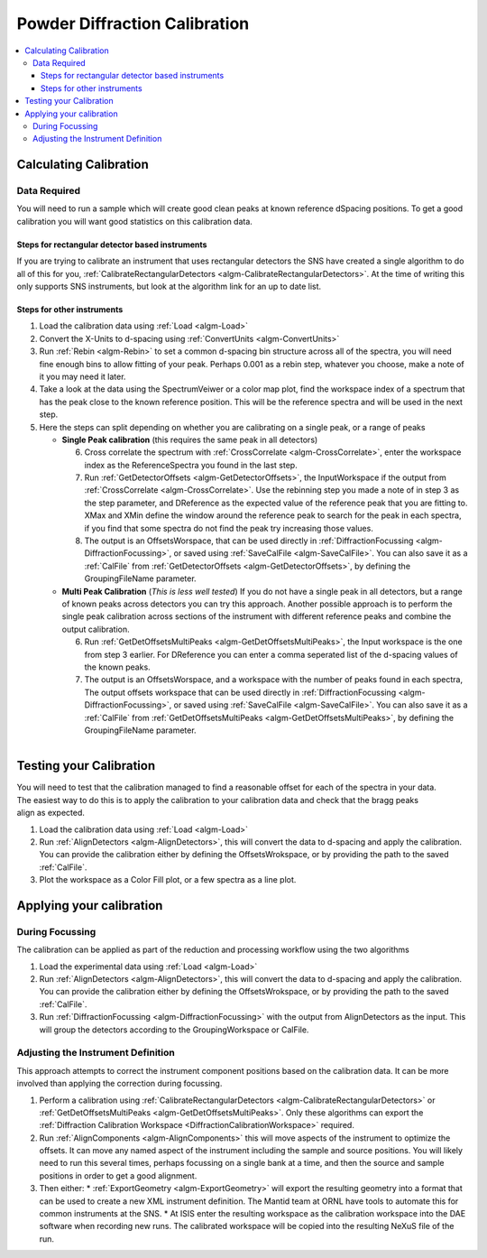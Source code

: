 .. _Powder Diffraction Calibration:

Powder Diffraction Calibration
==============================
  
.. contents::
  :local:


Calculating Calibration
-----------------------

Data Required
#############

You will need to run a sample which will create good clean peaks at known reference dSpacing positions.  To get a good calibration you will want good statistics on this calibration data.

Steps for rectangular detector based instruments
^^^^^^^^^^^^^^^^^^^^^^^^^^^^^^^^^^^^^^^^^^^^^^^^

If you are trying to calibrate an instrument that uses rectangular detectors the SNS  have created a single algorithm to do all of this for you, :ref:`CalibrateRectangularDetectors <algm-CalibrateRectangularDetectors>`.  At the time of writing this only supports SNS instruments, but look at the algorithm link for an up to date list.

Steps for other instruments
^^^^^^^^^^^^^^^^^^^^^^^^^^^

1. Load the calibration data using :ref:`Load <algm-Load>` 
2. Convert the X-Units to d-spacing using :ref:`ConvertUnits <algm-ConvertUnits>`
3. Run :ref:`Rebin <algm-Rebin>` to set a common d-spacing bin structure across all of the spectra, you will need fine enough bins to allow fitting of your peak.  Perhaps 0.001 as a rebin step, whatever you choose, make a note of it  you may need it later.
4. Take a look at the data using the SpectrumVeiwer or a color map plot, find the workspace index of a spectrum that has the peak close to the known reference position.  This will be the reference spectra and will be used in the next step.
5. Here the steps can split depending on whether you are calibrating on a single peak, or a range of peaks


   * **Single Peak calibration** (this requires the same peak in all detectors)

     6. Cross correlate the spectrum with :ref:`CrossCorrelate <algm-CrossCorrelate>`, enter the workspace index as the ReferenceSpectra you found in the last step.
     7. Run :ref:`GetDetectorOffsets <algm-GetDetectorOffsets>`, the InputWorkspace if the output from :ref:`CrossCorrelate <algm-CrossCorrelate>`.  Use the rebinning step you made a note of in step 3 as the step parameter, and DReference as the expected value of the reference peak that you are fitting to.  XMax and XMin define the window around the reference peak to search for the peak in each spectra, if you find that some spectra do not find the peak try increasing those values.
     8. The output is an OffsetsWorspace, that can be used directly in :ref:`DiffractionFocussing <algm-DiffractionFocussing>`, or saved using :ref:`SaveCalFile <algm-SaveCalFile>`.  You can also save it as a :ref:`CalFile` from :ref:`GetDetectorOffsets <algm-GetDetectorOffsets>`, by defining the GroupingFileName parameter.
       
   * **Multi Peak Calibration** (*This is less well tested*)
     If you do not have a single peak in all detectors, but a range of known peaks across detectors you can try this approach. Another possible approach is to perform the single peak calibration across sections of the instrument with different reference peaks and combine the output calibration.

     6. Run :ref:`GetDetOffsetsMultiPeaks <algm-GetDetOffsetsMultiPeaks>`, the Input workspace is the one from step 3 earlier.  For DReference you can enter a comma seperated list of the d-spacing values of the known peaks.
     7. The output is an OffsetsWorspace, and a workspace with the number of peaks found in each spectra,  The output offsets workspace that can be used directly in :ref:`DiffractionFocussing <algm-DiffractionFocussing>`, or saved using :ref:`SaveCalFile <algm-SaveCalFile>`.  You can also save it as a :ref:`CalFile` from :ref:`GetDetOffsetsMultiPeaks <algm-GetDetOffsetsMultiPeaks>`, by defining the GroupingFileName parameter.
     
.. figure:: /images/PG3_Calibrate.png
  :width: 400px
  :align: right

Testing your Calibration
------------------------

.. figure:: /images/SNAP_Calibrate.png
  :width: 400px
  :align: right

You will need to test that the calibration managed to find a reasonable offset for each of the spectra in your data.
The easiest way to do this is to apply the calibration to your calibration data and check that the bragg peaks align as expected.

1. Load the calibration data using :ref:`Load <algm-Load>` 
2. Run :ref:`AlignDetectors <algm-AlignDetectors>`, this will convert the data to d-spacing and apply the calibration.  You can provide the calibration either by defining the OffsetsWrokspace, or by providing the path to the saved :ref:`CalFile`.
3. Plot the workspace as a Color Fill plot, or a few spectra as a line plot.

Applying your calibration
-------------------------

During Focussing
################

The calibration can be applied as part of the reduction and processing workflow using the two algorithms 

1. Load the experimental data using :ref:`Load <algm-Load>` 
2. Run :ref:`AlignDetectors <algm-AlignDetectors>`, this will convert the data to d-spacing and apply the calibration.  You can provide the calibration either by defining the OffsetsWrokspace, or by providing the path to the saved :ref:`CalFile`.
3. Run :ref:`DiffractionFocussing <algm-DiffractionFocussing>` with the output from AlignDetectors as the input.  This will group the detectors according to the GroupingWorkspace or CalFile.

Adjusting the Instrument Definition
###################################

This approach attempts to correct the instrument component positions based on the calibration data. It can be more involved than applying the correction during focussing.

1. Perform a calibration using :ref:`CalibrateRectangularDetectors <algm-CalibrateRectangularDetectors>` or :ref:`GetDetOffsetsMultiPeaks <algm-GetDetOffsetsMultiPeaks>`.  Only these algorithms can export the :ref:`Diffraction Calibration Workspace <DiffractionCalibrationWorkspace>` required.
2. Run :ref:`AlignComponents <algm-AlignComponents>` this will move aspects of the instrument to optimize the offsets.  It can move any named aspect of the instrument including the sample and source positions.  You will likely need to run this several times, perhaps focussing on a single bank at a time, and then the source and sample positions in order to  get a good alignment.
3. Then either:
   * :ref:`ExportGeometry <algm-ExportGeometry>` will export the resulting geometry into a format that can be used to create a new XML instrument definition.  The Mantid team at ORNL have tools to automate this for common instruments at the SNS.
   * At ISIS enter the resulting workspace as the calibration workspace into the DAE software when recording new runs.  The calibrated workspace will be copied into the resulting NeXuS file of the run.
  


.. categories:: Calibration
